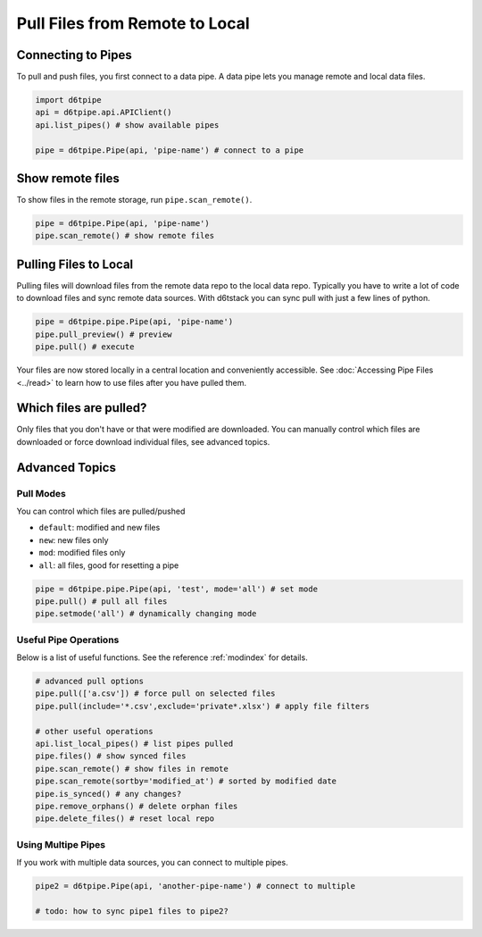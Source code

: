 Pull Files from Remote to Local
==============================================

Connecting to Pipes
---------------------------------------------

To pull and push files, you first connect to a data pipe. A data pipe lets you manage remote and local data files.  

.. code-block:: python

    import d6tpipe
    api = d6tpipe.api.APIClient()
    api.list_pipes() # show available pipes

    pipe = d6tpipe.Pipe(api, 'pipe-name') # connect to a pipe


Show remote files
---------------------------------------------

To show files in the remote storage, run ``pipe.scan_remote()``.

.. code-block:: python

    pipe = d6tpipe.Pipe(api, 'pipe-name')
    pipe.scan_remote() # show remote files


Pulling Files to Local
---------------------------------------------

Pulling files will download files from the remote data repo to the local data repo. Typically you have to write a lot of code to download files and sync remote data sources. With d6tstack you can sync pull with just a few lines of python. 

.. code-block:: python

    pipe = d6tpipe.pipe.Pipe(api, 'pipe-name')
    pipe.pull_preview() # preview
    pipe.pull() # execute

Your files are now stored locally in a central location and conveniently accessible. See :doc:`Accessing Pipe Files <../read>` to learn how to use files after you have pulled them.

Which files are pulled?
---------------------------------------------

Only files that you don't have or that were modified are downloaded. You can manually control which files are downloaded or force download individual files, see advanced topics.

Advanced Topics
---------------------------------------------

Pull Modes
^^^^^^^^^^^^^^^^^^^^^^^^^^^^^^^^^^^^^^^^^^^^^^^^^^^^^^^^^^^^

You can control which files are pulled/pushed

* ``default``: modified and new files  
* ``new``: new files only  
* ``mod``: modified files only  
* ``all``: all files, good for resetting a pipe  

.. code-block:: python

    pipe = d6tpipe.pipe.Pipe(api, 'test', mode='all') # set mode
    pipe.pull() # pull all files
    pipe.setmode('all') # dynamically changing mode


Useful Pipe Operations
^^^^^^^^^^^^^^^^^^^^^^^^^^^^^^^^^^^^^^^^^^^^^^^^^^^^^^^^^^^^

Below is a list of useful functions. See the reference :ref:`modindex` for details.

.. code-block:: python

    # advanced pull options
    pipe.pull(['a.csv']) # force pull on selected files
    pipe.pull(include='*.csv',exclude='private*.xlsx') # apply file filters

    # other useful operations
    api.list_local_pipes() # list pipes pulled
    pipe.files() # show synced files
    pipe.scan_remote() # show files in remote
    pipe.scan_remote(sortby='modified_at') # sorted by modified date
    pipe.is_synced() # any changes?
    pipe.remove_orphans() # delete orphan files
    pipe.delete_files() # reset local repo


Using Multipe Pipes
^^^^^^^^^^^^^^^^^^^^^^^^^^^^^^^^^^^^^^^^^^^^^^^^^^^^^^^^^^^^

If you work with multiple data sources, you can connect to multiple pipes.

.. code-block:: python

    pipe2 = d6tpipe.Pipe(api, 'another-pipe-name') # connect to multiple 

    # todo: how to sync pipe1 files to pipe2?
